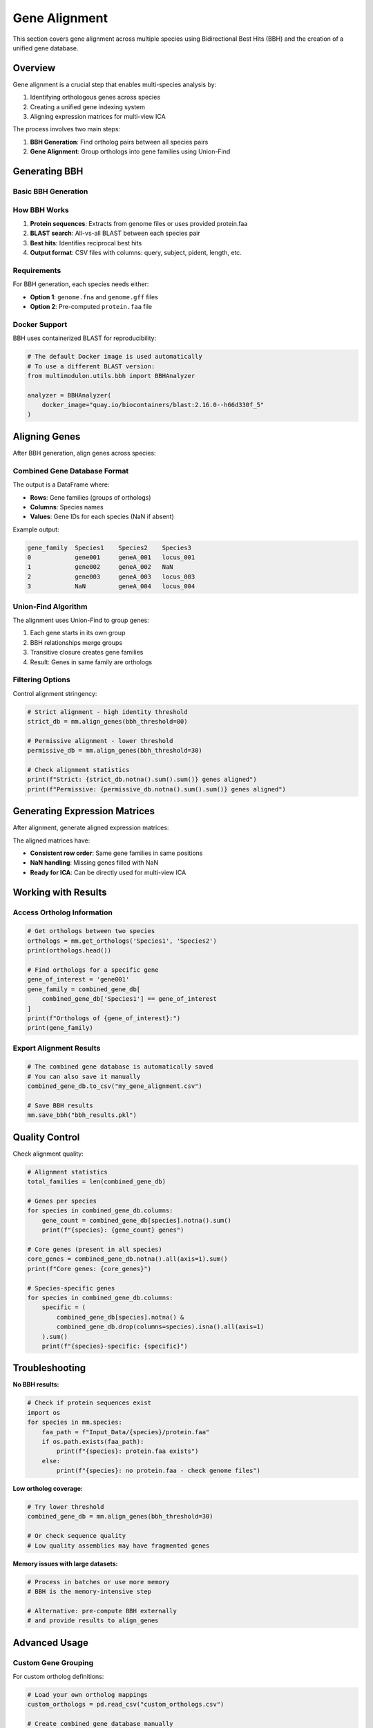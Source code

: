 Gene Alignment
==============

This section covers gene alignment across multiple species using Bidirectional Best Hits (BBH) and the creation of a unified gene database.

Overview
--------

Gene alignment is a crucial step that enables multi-species analysis by:

1. Identifying orthologous genes across species
2. Creating a unified gene indexing system
3. Aligning expression matrices for multi-view ICA

The process involves two main steps:

1. **BBH Generation**: Find ortholog pairs between all species pairs
2. **Gene Alignment**: Group orthologs into gene families using Union-Find

Generating BBH
--------------

Basic BBH Generation
~~~~~~~~~~~~~~~~~~~~

.. py:method:: MultiModulon.generate_BBH(output_path="Output_BBH", threads=1)

   Generate Bidirectional Best Hits between all species pairs.

   :param str output_path: Directory to save BBH results (default: "Output_BBH")
   :param int threads: Number of threads for BLAST (default: 1)
   
   **Example:**
   
   .. code-block:: python
      
      # Generate BBH with multiple threads
      mm.generate_BBH(
          output_path="Output_BBH",
          threads=8
      )
      
      # Check results
      print(f"BBH files generated in Output_BBH/")

How BBH Works
~~~~~~~~~~~~~

1. **Protein sequences**: Extracts from genome files or uses provided protein.faa
2. **BLAST search**: All-vs-all BLAST between each species pair
3. **Best hits**: Identifies reciprocal best hits
4. **Output format**: CSV files with columns: query, subject, pident, length, etc.

Requirements
~~~~~~~~~~~~

For BBH generation, each species needs either:

* **Option 1**: ``genome.fna`` and ``genome.gff`` files
* **Option 2**: Pre-computed ``protein.faa`` file

Docker Support
~~~~~~~~~~~~~~

BBH uses containerized BLAST for reproducibility:

.. code-block:: python

   # The default Docker image is used automatically
   # To use a different BLAST version:
   from multimodulon.utils.bbh import BBHAnalyzer
   
   analyzer = BBHAnalyzer(
       docker_image="quay.io/biocontainers/blast:2.16.0--h66d330f_5"
   )

Aligning Genes
--------------

After BBH generation, align genes across species:

.. py:method:: MultiModulon.align_genes(input_bbh_dir="Output_BBH", output_dir="Output_Gene_Info", reference_order=None, bbh_threshold=None)

   Align genes across all species using Union-Find algorithm.

   :param str input_bbh_dir: Directory containing BBH CSV files
   :param str output_dir: Directory to save combined gene database  
   :param list reference_order: Order of species columns in output (optional)
   :param float bbh_threshold: Minimum percent identity for BBH (optional)
   :return: Combined gene database DataFrame
   :rtype: pd.DataFrame
   
   **Example:**
   
   .. code-block:: python
      
      # Basic alignment
      combined_gene_db = mm.align_genes()
      
      # With custom parameters
      combined_gene_db = mm.align_genes(
          input_bbh_dir="Output_BBH",
          output_dir="Output_Gene_Info",
          reference_order=['Species1', 'Species2', 'Species3'],
          bbh_threshold=40  # 40% identity threshold
      )
      
      # Examine the results
      print(combined_gene_db.head())

Combined Gene Database Format
~~~~~~~~~~~~~~~~~~~~~~~~~~~~~

The output is a DataFrame where:

* **Rows**: Gene families (groups of orthologs)
* **Columns**: Species names
* **Values**: Gene IDs for each species (NaN if absent)

Example output:

.. code-block:: text

   gene_family  Species1    Species2    Species3
   0            gene001     geneA_001   locus_001
   1            gene002     geneA_002   NaN
   2            gene003     geneA_003   locus_003
   3            NaN         geneA_004   locus_004

Union-Find Algorithm
~~~~~~~~~~~~~~~~~~~~

The alignment uses Union-Find to group genes:

1. Each gene starts in its own group
2. BBH relationships merge groups
3. Transitive closure creates gene families
4. Result: Genes in same family are orthologs

Filtering Options
~~~~~~~~~~~~~~~~~

Control alignment stringency:

.. code-block:: python

   # Strict alignment - high identity threshold
   strict_db = mm.align_genes(bbh_threshold=80)
   
   # Permissive alignment - lower threshold  
   permissive_db = mm.align_genes(bbh_threshold=30)
   
   # Check alignment statistics
   print(f"Strict: {strict_db.notna().sum().sum()} genes aligned")
   print(f"Permissive: {permissive_db.notna().sum().sum()} genes aligned")

Generating Expression Matrices
------------------------------

After alignment, generate aligned expression matrices:

.. py:method:: MultiModulon.generate_X(gene_info_folder)

   Generate X matrices with consistent row indices based on combined_gene_db.

   :param str gene_info_folder: Path to folder containing combined_gene_db.csv
   
   **Example:**
   
   .. code-block:: python
      
      # Generate aligned expression matrices
      mm.generate_X("Output_Gene_Info")
      
      # Access aligned matrices
      for species in mm.species:
          X = mm[species].X
          print(f"{species}: {X.shape}")
          print(f"Missing genes: {X.isna().sum().sum()}")

The aligned matrices have:

* **Consistent row order**: Same gene families in same positions
* **NaN handling**: Missing genes filled with NaN
* **Ready for ICA**: Can be directly used for multi-view ICA

Working with Results
--------------------

Access Ortholog Information
~~~~~~~~~~~~~~~~~~~~~~~~~~~

.. code-block:: python

   # Get orthologs between two species
   orthologs = mm.get_orthologs('Species1', 'Species2')
   print(orthologs.head())
   
   # Find orthologs for a specific gene
   gene_of_interest = 'gene001'
   gene_family = combined_gene_db[
       combined_gene_db['Species1'] == gene_of_interest
   ]
   print(f"Orthologs of {gene_of_interest}:")
   print(gene_family)

Export Alignment Results
~~~~~~~~~~~~~~~~~~~~~~~~

.. code-block:: python

   # The combined gene database is automatically saved
   # You can also save it manually
   combined_gene_db.to_csv("my_gene_alignment.csv")
   
   # Save BBH results
   mm.save_bbh("bbh_results.pkl")

Quality Control
---------------

Check alignment quality:

.. code-block:: python

   # Alignment statistics
   total_families = len(combined_gene_db)
   
   # Genes per species
   for species in combined_gene_db.columns:
       gene_count = combined_gene_db[species].notna().sum()
       print(f"{species}: {gene_count} genes")
   
   # Core genes (present in all species)
   core_genes = combined_gene_db.notna().all(axis=1).sum()
   print(f"Core genes: {core_genes}")
   
   # Species-specific genes
   for species in combined_gene_db.columns:
       specific = (
           combined_gene_db[species].notna() & 
           combined_gene_db.drop(columns=species).isna().all(axis=1)
       ).sum()
       print(f"{species}-specific: {specific}")

Troubleshooting
---------------

**No BBH results:**

.. code-block:: python

   # Check if protein sequences exist
   import os
   for species in mm.species:
       faa_path = f"Input_Data/{species}/protein.faa"
       if os.path.exists(faa_path):
           print(f"{species}: protein.faa exists")
       else:
           print(f"{species}: no protein.faa - check genome files")

**Low ortholog coverage:**

.. code-block:: python

   # Try lower threshold
   combined_gene_db = mm.align_genes(bbh_threshold=30)
   
   # Or check sequence quality
   # Low quality assemblies may have fragmented genes

**Memory issues with large datasets:**

.. code-block:: python

   # Process in batches or use more memory
   # BBH is the memory-intensive step
   
   # Alternative: pre-compute BBH externally
   # and provide results to align_genes

Advanced Usage
--------------

Custom Gene Grouping
~~~~~~~~~~~~~~~~~~~~

For custom ortholog definitions:

.. code-block:: python

   # Load your own ortholog mappings
   custom_orthologs = pd.read_csv("custom_orthologs.csv")
   
   # Create combined gene database manually
   from multimodulon.gene_alignment import create_combined_gene_db
   combined_db = create_combined_gene_db(
       custom_orthologs,
       species_list=mm.species
   )

Incremental Analysis
~~~~~~~~~~~~~~~~~~~~

Add new species without re-running all BBH:

.. code-block:: python

   # Run BBH only for new species pairs
   existing_species = ['Species1', 'Species2']
   new_species = 'Species3'
   
   # Generate BBH only for new pairs
   # Then re-run align_genes with all BBH files

Next Steps
----------

After gene alignment:

1. :doc:`optimization` - Optimize component numbers
2. :doc:`multiview_ica` - Run multi-view ICA
3. :doc:`visualization` - Visualize aligned components